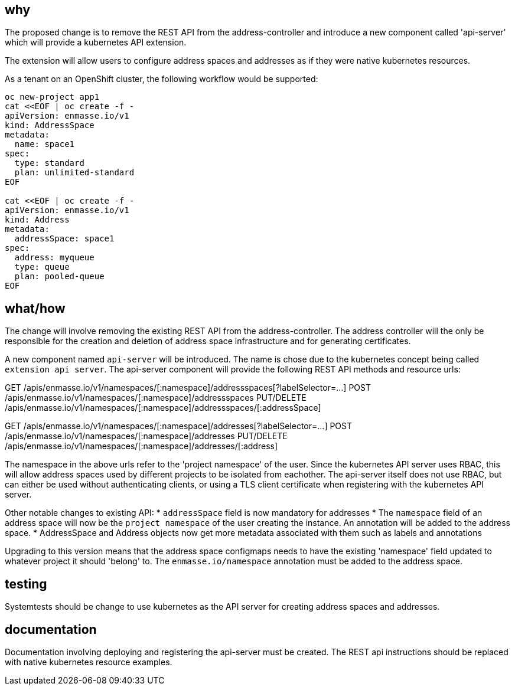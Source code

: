 == why

The proposed change is to remove the REST API from the address-controller and introduce a new
component called 'api-server' which will provide a kubernetes API extension.

The extension will allow users to configure address spaces and addresses as if they were native
kubernetes resources.

As a tenant on an OpenShift cluster, the following workflow would be supported:

```
oc new-project app1
cat <<EOF | oc create -f -
apiVersion: enmasse.io/v1
kind: AddressSpace
metadata:
  name: space1
spec:
  type: standard
  plan: unlimited-standard
EOF

cat <<EOF | oc create -f -
apiVersion: enmasse.io/v1
kind: Address
metadata:
  addressSpace: space1
spec:
  address: myqueue
  type: queue
  plan: pooled-queue
EOF
```

== what/how

The change will involve removing the existing REST API from the address-controller. The address
controller will the only be responsible for the creation and deletion of address space
infrastructure and for generating certificates.

A new component named `api-server` will be introduced. The name is chose due to the kubernetes
concept being called `extension api server`. The api-server component will provide the following
REST API methods and resource urls:

GET /apis/enmasse.io/v1/namespaces/[:namespace]/addressspaces[?labelSelector=...]
POST /apis/enmasse.io/v1/namespaces/[:namespace]/addressspaces
PUT/DELETE /apis/enmasse.io/v1/namespaces/[:namespace]/addressspaces/[:addressSpace]

GET /apis/enmasse.io/v1/namespaces/[:namespace]/addresses[?labelSelector=...]
POST /apis/enmasse.io/v1/namespaces/[:namespace]/addresses
PUT/DELETE /apis/enmasse.io/v1/namespaces/[:namespace]/addresses/[:address]

The namespace in the above urls refer to the 'project namespace' of the user. Since the kubernetes
API server uses RBAC, this will allow address spaces used by different projects to be isolated from
eachother. The api-server itself does not use RBAC, but can either be used without authenticating
clients, or using a TLS client certificate when registering with the kubernetes API server. 

Other notable changes to existing API:
* `addressSpace` field is now mandatory for addresses
* The `namespace` field of an address space will now be the `project namespace` of the user creating
  the instance. An annotation will be added to the address space.
* AddressSpace and Address objects now get more metadata associated with them such as labels and
  annotations

Upgrading to this version means that the address space configmaps needs to have the existing
'namespace' field updated to whatever project it should 'belong' to. The `enmasse.io/namespace`
annotation must be added to the address space.

== testing

Systemtests should be change to use kubernetes as the API server for creating address spaces and
addresses.

== documentation

Documentation involving deploying and registering the api-server must be created. The REST api
instructions should be replaced with native kubernetes resource examples.
